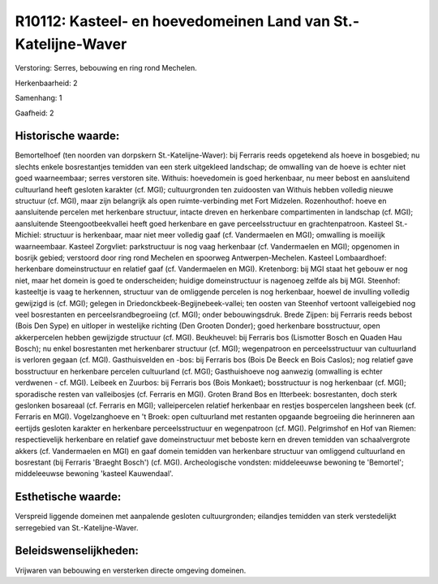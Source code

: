 R10112: Kasteel- en hoevedomeinen Land van St.-Katelijne-Waver
==============================================================

Verstoring:
Serres, bebouwing en ring rond Mechelen.

Herkenbaarheid: 2

Samenhang: 1

Gaafheid: 2


Historische waarde:
~~~~~~~~~~~~~~~~~~~

Bemortelhoef (ten noorden van dorpskern St.-Katelijne-Waver): bij
Ferraris reeds opgetekend als hoeve in bosgebied; nu slechts enkele
bosrestantjes temidden van een sterk uitgekleed landschap; de omwalling
van de hoeve is echter niet goed waarneembaar; serres verstoren site.
Withuis: hoevedomein is goed herkenbaar, nu meer bebost en aansluitend
cultuurland heeft gesloten karakter (cf. MGI); cultuurgronden ten
zuidoosten van Withuis hebben volledig nieuwe structuur (cf. MGI), maar
zijn belangrijk als open ruimte-verbinding met Fort Midzelen.
Rozenhouthof: hoeve en aansluitende percelen met herkenbare structuur,
intacte dreven en herkenbare compartimenten in landschap (cf. MGI);
aansluitende Steengootbeekvallei heeft goed herkenbare en gave
perceelsstructuur en grachtenpatroon. Kasteel St.-Michiel: structuur is
herkenbaar, maar niet meer volledig gaaf (cf. Vandermaelen en MGI);
omwalling is moeilijk waarneembaar. Kasteel Zorgvliet: parkstructuur is
nog vaag herkenbaar (cf. Vandermaelen en MGI); opgenomen in bosrijk
gebied; verstoord door ring rond Mechelen en spoorweg
Antwerpen-Mechelen. Kasteel Lombaardhoef: herkenbare domeinstructuur en
relatief gaaf (cf. Vandermaelen en MGI). Kretenborg: bij MGI staat het
gebouw er nog niet, maar het domein is goed te onderscheiden; huidige
domeinstructuur is nagenoeg zelfde als bij MGI. Steenhof: kasteeltje is
vaag te herkennen, structuur van de omliggende percelen is nog
herkenbaar, hoewel de invulling volledig gewijzigd is (cf. MGI); gelegen
in Driedonckbeek-Begijnebeek-vallei; ten oosten van Steenhof vertoont
valleigebied nog veel bosrestanten en perceelsrandbegroeiing (cf. MGI);
onder bebouwingsdruk. Brede Zijpen: bij Ferraris reeds bebost (Bois Den
Sype) en uitloper in westelijke richting (Den Grooten Donder); goed
herkenbare bosstructuur, open akkerpercelen hebben gewijzigde structuur
(cf. MGI). Beukheuvel: bij Ferraris bos (Lismotter Bosch en Quaden Hau
Bosch); nu enkel bosrestanten met herkenbarer structuur (cf. MGI);
wegenpatroon en perceelsstructuur van cultuurland is verloren gegaan
(cf. MGI). Gasthuisvelden en -bos: bij Ferraris bos (Bois De Beeck en
Bois Caslos); nog relatief gave bosstructuur en herkenbare percelen
cultuurland (cf. MGI); Gasthuishoeve nog aanwezig (omwalling is echter
verdwenen - cf. MGI). Leibeek en Zuurbos: bij Ferraris bos (Bois
Monkaet); bosstructuur is nog herkenbaar (cf. MGI); sporadische resten
van valleibosjes (cf. Ferraris en MGI). Groten Brand Bos en Itterbeek:
bosrestanten, doch sterk geslonken bosareaal (cf. Ferraris en MGI);
valleipercelen relatief herkenbaar en restjes bospercelen langsheen beek
(cf. Ferraris en MGI). Vogelzanghoeve en 't Broek: open cultuurland met
restanten opgaande begroeiing die herinneren aan eertijds gesloten
karakter en herkenbare perceelsstructuur en wegenpatroon (cf. MGI).
Pelgrimshof en Hof van Riemen: respectievelijk herkenbare en relatief
gave domeinstructuur met beboste kern en dreven temidden van
schaalvergrote akkers (cf. Vandermaelen en MGI) en gaaf domein temidden
van herkenbare structuur van omliggend cultuurland en bosrestant (bij
Ferraris 'Braeght Bosch') (cf. MGI). Archeologische vondsten:
middeleeuwse bewoning te 'Bemortel'; middeleeuwse bewoning 'kasteel
Kauwendaal'.


Esthetische waarde:
~~~~~~~~~~~~~~~~~~~

Verspreid liggende domeinen met aanpalende gesloten cultuurgronden;
eilandjes temidden van sterk verstedelijkt serregebied van
St.-Katelijne-Waver.




Beleidswenselijkheden:
~~~~~~~~~~~~~~~~~~~~~

Vrijwaren van bebouwing en versterken directe omgeving domeinen.
